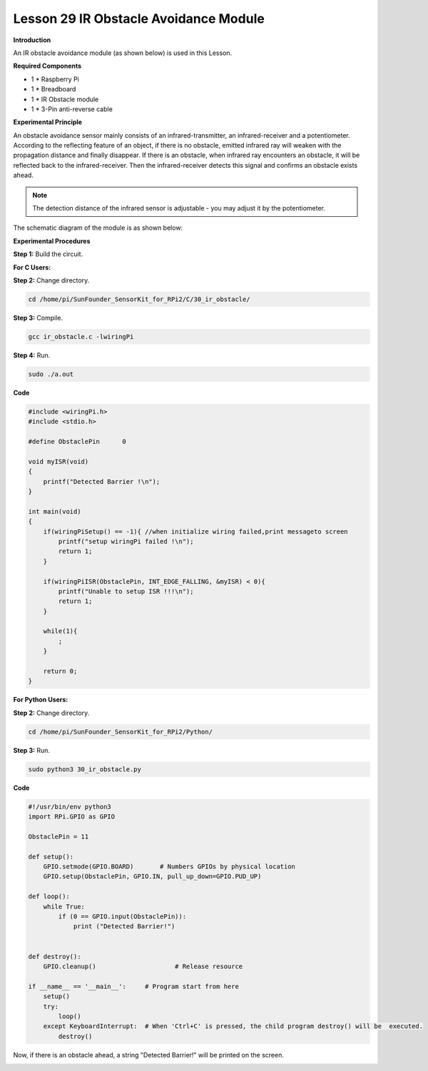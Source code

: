 Lesson 29 IR Obstacle Avoidance Module
========================================

**Introduction**

An IR obstacle avoidance module (as shown below) is used in this Lesson.

.. image:: media/image224.png
   :width: 2.86319in
   :height: 1.75694in

**Required Components**

- 1 \* Raspberry Pi

- 1 \* Breadboard

- 1 \* IR Obstacle module

- 1 \* 3-Pin anti-reverse cable

**Experimental Principle**

An obstacle avoidance sensor mainly consists of an infrared-transmitter,
an infrared-receiver and a potentiometer. According to the reflecting
feature of an object, if there is no obstacle, emitted infrared ray will
weaken with the propagation distance and finally disappear. If there is
an obstacle, when infrared ray encounters an obstacle, it will be
reflected back to the infrared-receiver. Then the infrared-receiver
detects this signal and confirms an obstacle exists ahead.

.. note:: 
    The detection distance of the infrared sensor is adjustable - you may adjust it by the potentiometer.

The schematic diagram of the module is as shown below:

.. image:: media/image225.png
   :width: 6.40625in
   :height: 4.08819in

**Experimental Procedures**

**Step 1:** Build the circuit.

.. image:: media/image226.png
   :width: 600

**For C Users:**

**Step 2:** Change directory.

.. code-block::

    cd /home/pi/SunFounder_SensorKit_for_RPi2/C/30_ir_obstacle/

**Step 3:** Compile.

.. code-block::

    gcc ir_obstacle.c -lwiringPi

**Step 4:** Run.

.. code-block::

    sudo ./a.out

**Code**

.. code-block:: c

    #include <wiringPi.h>
    #include <stdio.h>

    #define ObstaclePin      0

    void myISR(void)
    {
        printf("Detected Barrier !\n");
    }

    int main(void)
    {
        if(wiringPiSetup() == -1){ //when initialize wiring failed,print messageto screen
            printf("setup wiringPi failed !\n");
            return 1; 
        }
        
        if(wiringPiISR(ObstaclePin, INT_EDGE_FALLING, &myISR) < 0){
            printf("Unable to setup ISR !!!\n");
            return 1;
        }
        
        while(1){
            ;
        }

        return 0;
    }

**For Python Users:**

**Step 2:** Change directory.

.. code-block::

    cd /home/pi/SunFounder_SensorKit_for_RPi2/Python/

**Step 3:** Run.

.. code-block::

    sudo python3 30_ir_obstacle.py

**Code**

.. code-block:: python

    #!/usr/bin/env python3
    import RPi.GPIO as GPIO

    ObstaclePin = 11

    def setup():
        GPIO.setmode(GPIO.BOARD)       # Numbers GPIOs by physical location
        GPIO.setup(ObstaclePin, GPIO.IN, pull_up_down=GPIO.PUD_UP)

    def loop():
        while True:
            if (0 == GPIO.input(ObstaclePin)):
                print ("Detected Barrier!")
                

    def destroy():
        GPIO.cleanup()                     # Release resource

    if __name__ == '__main__':     # Program start from here
        setup()
        try:
            loop()
        except KeyboardInterrupt:  # When 'Ctrl+C' is pressed, the child program destroy() will be  executed.
            destroy()

Now, if there is an obstacle ahead, a string \"Detected Barrier!\" will be
printed on the screen.

.. image:: media/image227.jpeg